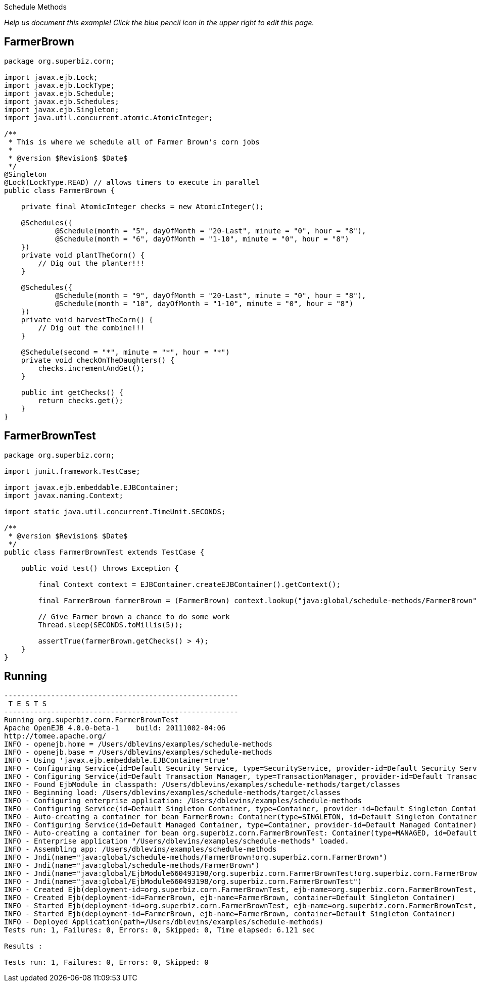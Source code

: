 :index-group: EJB :jbake-type: page :jbake-status: status=published =
Schedule Methods

_Help us document this example! Click the blue pencil icon in the upper
right to edit this page._

== FarmerBrown

....
package org.superbiz.corn;

import javax.ejb.Lock;
import javax.ejb.LockType;
import javax.ejb.Schedule;
import javax.ejb.Schedules;
import javax.ejb.Singleton;
import java.util.concurrent.atomic.AtomicInteger;

/**
 * This is where we schedule all of Farmer Brown's corn jobs
 *
 * @version $Revision$ $Date$
 */
@Singleton
@Lock(LockType.READ) // allows timers to execute in parallel
public class FarmerBrown {

    private final AtomicInteger checks = new AtomicInteger();

    @Schedules({
            @Schedule(month = "5", dayOfMonth = "20-Last", minute = "0", hour = "8"),
            @Schedule(month = "6", dayOfMonth = "1-10", minute = "0", hour = "8")
    })
    private void plantTheCorn() {
        // Dig out the planter!!!
    }

    @Schedules({
            @Schedule(month = "9", dayOfMonth = "20-Last", minute = "0", hour = "8"),
            @Schedule(month = "10", dayOfMonth = "1-10", minute = "0", hour = "8")
    })
    private void harvestTheCorn() {
        // Dig out the combine!!!
    }

    @Schedule(second = "*", minute = "*", hour = "*")
    private void checkOnTheDaughters() {
        checks.incrementAndGet();
    }

    public int getChecks() {
        return checks.get();
    }
}
....

== FarmerBrownTest

....
package org.superbiz.corn;

import junit.framework.TestCase;

import javax.ejb.embeddable.EJBContainer;
import javax.naming.Context;

import static java.util.concurrent.TimeUnit.SECONDS;

/**
 * @version $Revision$ $Date$
 */
public class FarmerBrownTest extends TestCase {

    public void test() throws Exception {

        final Context context = EJBContainer.createEJBContainer().getContext();

        final FarmerBrown farmerBrown = (FarmerBrown) context.lookup("java:global/schedule-methods/FarmerBrown");

        // Give Farmer brown a chance to do some work
        Thread.sleep(SECONDS.toMillis(5));

        assertTrue(farmerBrown.getChecks() > 4);
    }
}
....

== Running

....
-------------------------------------------------------
 T E S T S
-------------------------------------------------------
Running org.superbiz.corn.FarmerBrownTest
Apache OpenEJB 4.0.0-beta-1    build: 20111002-04:06
http://tomee.apache.org/
INFO - openejb.home = /Users/dblevins/examples/schedule-methods
INFO - openejb.base = /Users/dblevins/examples/schedule-methods
INFO - Using 'javax.ejb.embeddable.EJBContainer=true'
INFO - Configuring Service(id=Default Security Service, type=SecurityService, provider-id=Default Security Service)
INFO - Configuring Service(id=Default Transaction Manager, type=TransactionManager, provider-id=Default Transaction Manager)
INFO - Found EjbModule in classpath: /Users/dblevins/examples/schedule-methods/target/classes
INFO - Beginning load: /Users/dblevins/examples/schedule-methods/target/classes
INFO - Configuring enterprise application: /Users/dblevins/examples/schedule-methods
INFO - Configuring Service(id=Default Singleton Container, type=Container, provider-id=Default Singleton Container)
INFO - Auto-creating a container for bean FarmerBrown: Container(type=SINGLETON, id=Default Singleton Container)
INFO - Configuring Service(id=Default Managed Container, type=Container, provider-id=Default Managed Container)
INFO - Auto-creating a container for bean org.superbiz.corn.FarmerBrownTest: Container(type=MANAGED, id=Default Managed Container)
INFO - Enterprise application "/Users/dblevins/examples/schedule-methods" loaded.
INFO - Assembling app: /Users/dblevins/examples/schedule-methods
INFO - Jndi(name="java:global/schedule-methods/FarmerBrown!org.superbiz.corn.FarmerBrown")
INFO - Jndi(name="java:global/schedule-methods/FarmerBrown")
INFO - Jndi(name="java:global/EjbModule660493198/org.superbiz.corn.FarmerBrownTest!org.superbiz.corn.FarmerBrownTest")
INFO - Jndi(name="java:global/EjbModule660493198/org.superbiz.corn.FarmerBrownTest")
INFO - Created Ejb(deployment-id=org.superbiz.corn.FarmerBrownTest, ejb-name=org.superbiz.corn.FarmerBrownTest, container=Default Managed Container)
INFO - Created Ejb(deployment-id=FarmerBrown, ejb-name=FarmerBrown, container=Default Singleton Container)
INFO - Started Ejb(deployment-id=org.superbiz.corn.FarmerBrownTest, ejb-name=org.superbiz.corn.FarmerBrownTest, container=Default Managed Container)
INFO - Started Ejb(deployment-id=FarmerBrown, ejb-name=FarmerBrown, container=Default Singleton Container)
INFO - Deployed Application(path=/Users/dblevins/examples/schedule-methods)
Tests run: 1, Failures: 0, Errors: 0, Skipped: 0, Time elapsed: 6.121 sec

Results :

Tests run: 1, Failures: 0, Errors: 0, Skipped: 0
....
